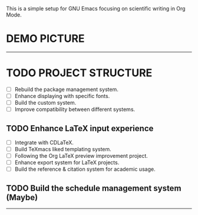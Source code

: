 This is a simple setup for GNU Emacs focusing on scientific writing in Org Mode.

* DEMO PICTURE

[[./resources/demo.png]]

-----

* TODO PROJECT STRUCTURE

- [ ] Rebuild the package management system.
- [ ] Enhance displaying with specific fonts.
- [ ] Build the custom system.
- [ ] Improve compatibility between different systems.

** TODO Enhance LaTeX input experience

- [ ] Integrate with CDLaTeX.
- [ ] Build TeXmacs liked templating system.
- [-] Following the Org LaTeX preview improvement project.
- [ ] Enhance export system for LaTeX projects.
- [ ] Build the reference & citation system for academic usage.

** TODO Build the schedule management system (Maybe)

-----
